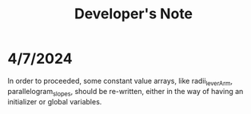 #+title: Developer's Note

* 4/7/2024
In order to proceeded, some constant value arrays, like radii_leverArm, parallelogram_slopes, should be re-written, either in the way of having an initializer or global variables.
